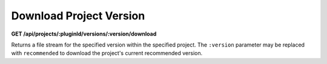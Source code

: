 ========================
Download Project Version
========================

**GET /api/projects/:pluginId/versions/:version/download**

Returns a file stream for the specified version within the specified project. The ``:version`` parameter may be replaced
with ``recommended`` to download the project's current recommended version.
